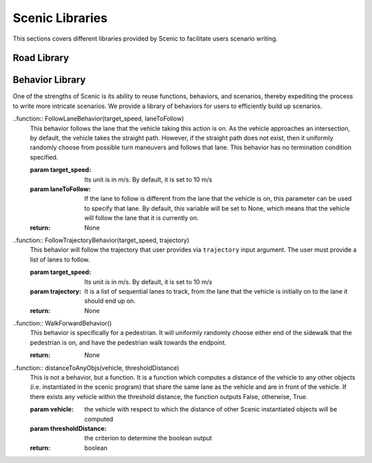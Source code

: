 Scenic Libraries
****************
This sections covers different libraries provided by Scenic to facilitate users scenario writing.

Road Library
============



Behavior Library
================
One of the strengths of Scenic is its ability to reuse functions, behaviors, and scenarios, thereby expediting the process to write more intricate scenarios. We provide a library of behaviors for users to efficiently build up scenarios. 

..function:: FollowLaneBehavior(target_speed, laneToFollow)
	This behavior follows the lane that the vehicle taking this action is on. As the vehicle approaches an intersection, by default, the vehicle takes the
	straight path. However, if the straight path does not exist, then it uniformly randomly choose from possible turn maneuvers and follows that lane. 
	This behavior has no termination condition specified. 

	:param target_speed: Its unit is in m/s. By default, it is set to 10 m/s
	:param laneToFollow: If the lane to follow is different from the lane that the vehicle is on, this parameter can be used to specify that lane. By default, this variable will be set to None, which means that the vehicle will follow the lane that it is currently on. 
	:return: None


..function:: FollowTrajectoryBehavior(target_speed, trajectory)
	This behavior will follow the trajectory that user provides via ``trajectory`` input argument. The user must provide a list of lanes to follow. 

	:param target_speed: Its unit is in m/s. By default, it is set to 10 m/s
	:param trajectory: It is a list of sequential lanes to track, from the lane that the vehicle is initially on to the lane it should end up on.  
	:return: None


..function:: WalkForwardBehavior()
	This behavior is specifically for a pedestrian. It will uniformly randomly choose either end of the sidewalk that the pedestrian is on, and have the pedestrian walk towards the endpoint. 

	:return: None

..function:: distanceToAnyObjs(vehicle, thresholdDistance)
	This is not a behavior, but a function. It is a function which computes a distance of the vehicle to any other objects (i.e. instantiated in the scenic program) that share the same lane as the vehicle and are in front of the vehicle. If there exists any vehicle within the threshold distance, the function outputs False, otherwise, True. 

	:param vehicle: the vehicle with respect to which the distance of other Scenic instantiated objects will be computed
 	:param thresholdDistance: the criterion to determine the boolean output
 	:return: boolean